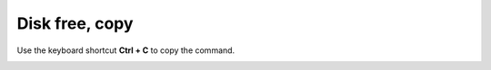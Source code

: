 ===============
Disk free, copy
===============

Use the keyboard shortcut **Ctrl + C** to copy the command.

.. image :: ../images/302.png
